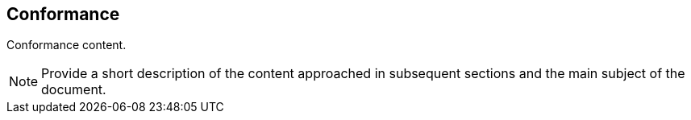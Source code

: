 
== Conformance

// Insert conformance content here.
Conformance content.

[NOTE]
====
Provide a short description of the content approached in subsequent sections and the main subject of the document.
====
